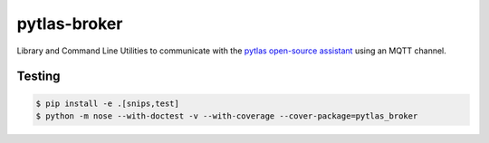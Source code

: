 pytlas-broker
=============

Library and Command Line Utilities to communicate with the `pytlas open-source assistant <https://github.com/atlassistant/pytlas>`_ using an MQTT channel.

Testing
-------

.. code-block:: bash

  $ pip install -e .[snips,test]
  $ python -m nose --with-doctest -v --with-coverage --cover-package=pytlas_broker